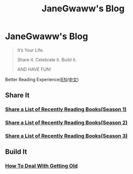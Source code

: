 #+options: toc:nil
#+title: JaneGwaww's Blog

* JaneGwaww's Blog

#+begin_quote
It’s Your Life.

Share it. Celebrate it. Build it.

AND HAVE FUN!
#+end_quote

Better Reading Experience([[https://www.janegwaww.com/README.en.html][EN]]/[[https://www.janegwaww.com][中文]])

** Share It

*** [[./src/share_it/recent_reading.en.md][Share a List of Recently Reading Books(Season 1)]]

*** [[./src/share_it/recent_reading2.en.md][Share a List of Recently Reading Books(Season 2)]]

*** [[./src/share_it/recent_reading3.en.md][Share a List of Recently Reading Books(Season 3)]]

** Build It

*** [[./src/build_it/how_face_midnight.md][How To Deal With Getting Old]]
